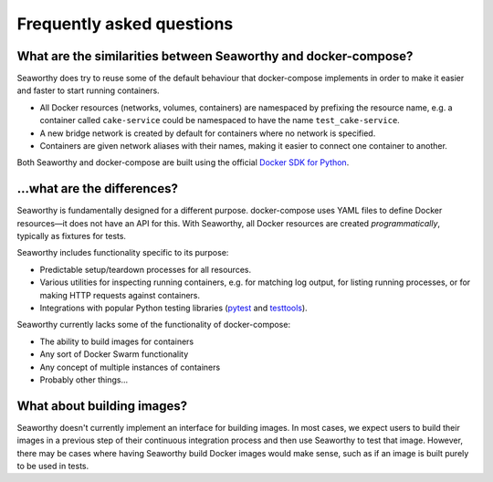 Frequently asked questions
==========================

What are the similarities between Seaworthy and docker-compose?
"""""""""""""""""""""""""""""""""""""""""""""""""""""""""""""""
Seaworthy does try to reuse some of the default behaviour that docker-compose
implements in order to make it easier and faster to start running containers.

* All Docker resources (networks, volumes, containers) are namespaced by
  prefixing the resource name, e.g. a container called ``cake-service`` could
  be namespaced to have the name ``test_cake-service``.
* A new bridge network is created by default for containers where no network is
  specified.
* Containers are given network aliases with their names, making it easier to
  connect one container to another.

Both Seaworthy and docker-compose are built using the official `Docker SDK for
Python`_.


...what are the differences?
""""""""""""""""""""""""""""
Seaworthy is fundamentally designed for a different purpose. docker-compose
uses YAML files to define Docker resources—it does not have an API for this.
With Seaworthy, all Docker resources are created *programmatically*, typically
as fixtures for tests.

Seaworthy includes functionality specific to its purpose:

* Predictable setup/teardown processes for all resources.
* Various utilities for inspecting running containers, e.g. for matching
  log output, for listing running processes, or for making HTTP requests
  against containers.
* Integrations with popular Python testing libraries (`pytest`_ and
  `testtools`_).

Seaworthy currently lacks some of the functionality of docker-compose:

* The ability to build images for containers
* Any sort of Docker Swarm functionality
* Any concept of multiple instances of containers
* Probably other things...


What about building images?
"""""""""""""""""""""""""""
Seaworthy doesn't currently implement an interface for building images. In most
cases, we expect users to build their images in a previous step of their
continuous integration process and then use Seaworthy to test that image.
However, there may be cases where having Seaworthy build Docker images would
make sense, such as if an image is built purely to be used in tests.


.. _`Docker SDK for Python`: https://docker-py.readthedocs.io/
.. _`pytest`: https://pytest.org/
.. _`testtools`: https://testtools.readthedocs.io/
